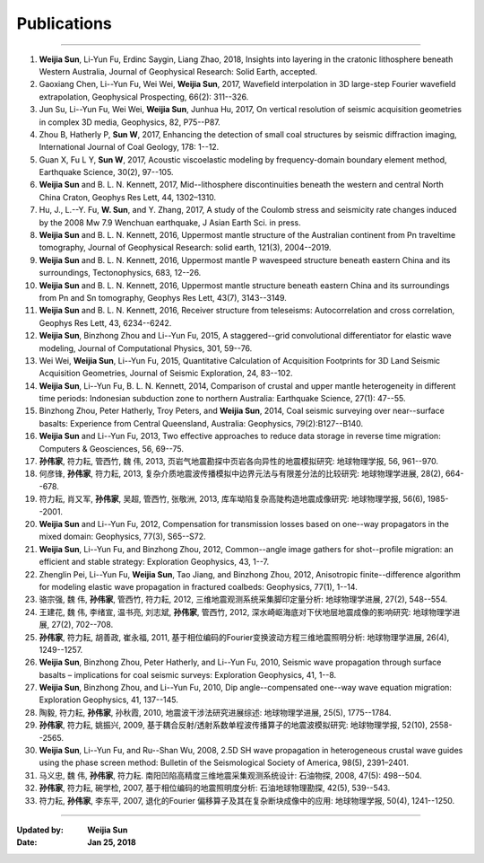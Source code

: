 Publications
============

----

#. **Weijia Sun**, Li-Yun Fu, Erdinc Saygin, Liang Zhao, 2018, Insights into layering in the cratonic lithosphere beneath Western Australia, Journal of Geophysical Research: Solid Earth, accepted.
#.  Gaoxiang Chen, Li--Yun Fu, Wei Wei, **Weijia Sun**, 2017, Wavefield interpolation in 3D large-step Fourier wavefield extrapolation, Geophysical Prospecting, 66(2): 311--326.
#.  Jun Su, Li--Yun Fu, Wei Wei, **Weijia Sun**, Junhua Hu, 2017, On vertical resolution of seismic acquisition geometries in complex 3D media, Geophysics, 82, P75--P87.
#.  Zhou B, Hatherly P, **Sun W**, 2017, Enhancing the detection of small coal structures by seismic diffraction imaging, International Journal of Coal Geology, 178: 1--12.
#.  Guan X, Fu L Y, **Sun W**, 2017, Acoustic viscoelastic modeling by frequency-domain boundary element method, Earthquake Science, 30(2), 97--105.
#.	**Weijia Sun** and B. L. N. Kennett, 2017, Mid--lithosphere discontinuities beneath the western and central North China Craton, Geophys Res Lett, 44, 1302–1310. 
#.	Hu, J., L.--Y. Fu, **W. Sun**, and Y. Zhang, 2017, A study of the Coulomb stress and seismicity rate changes induced by the 2008 Mw 7.9 Wenchuan earthquake, J Asian Earth Sci. in press. 
#.	**Weijia Sun** and B. L. N. Kennett, 2016, Uppermost mantle structure of the Australian continent from Pn traveltime tomography, Journal of Geophysical Research: solid earth, 121(3), 2004--2019. 
#.	**Weijia Sun** and B. L. N. Kennett, 2016, Uppermost mantle P wavespeed structure beneath eastern China and its surroundings, Tectonophysics, 683, 12--26. 
#.	**Weijia Sun** and B. L. N. Kennett, 2016, Uppermost mantle structure beneath eastern China and its surroundings from Pn and Sn tomography, Geophys Res Lett, 43(7), 3143--3149. 
#.	**Weijia Sun** and B. L. N. Kennett, 2016, Receiver structure from teleseisms: Autocorrelation and cross correlation, Geophys Res Lett, 43, 6234--6242. 
#.	**Weijia Sun**, Binzhong Zhou and Li--Yun Fu, 2015, A staggered--grid convolutional differentiator for elastic wave modeling, Journal of Computational Physics, 301, 59--76. 
#.	Wei Wei, **Weijia Sun**, Li--Yun Fu, 2015, Quantitative Calculation of Acquisition Footprints for 3D Land Seismic Acquisition Geometries, Journal of Seismic Exploration, 24, 83--102. 
#.	**Weijia Sun**, Li--Yun Fu, B. L. N. Kennett, 2014, Comparison of crustal and upper mantle heterogeneity in different time periods: Indonesian subduction zone to northern Australia: Earthquake Science, 27(1): 47--55.
#.	Binzhong Zhou, Peter Hatherly, Troy Peters, and **Weijia Sun**, 2014, Coal seismic surveying over near--surface basalts: Experience from Central Queensland, Australia: Geophysics, 79(2):B127--B140. 
#.	**Weijia Sun** and Li--Yun Fu, 2013, Two effective approaches to reduce data storage in reverse time migration: Computers & Geosciences, 56, 69--75. 
#.	**孙伟家**, 符力耘, 管西竹, 魏 伟, 2013, 页岩气地震勘探中页岩各向异性的地震模拟研究: 地球物理学报, 56, 961--970.
#.	何彦锋, **孙伟家**, 符力耘, 2013, 复杂介质地震波传播模拟中边界元法与有限差分法的比较研究: 地球物理学进展, 28(2), 664--678.
#.	符力耘, 肖又军, **孙伟家**, 吴超, 管西竹, 张敬洲, 2013, 库车坳陷复杂高陡构造地震成像研究: 地球物理学报, 56(6), 1985--2001. 
#.	**Weijia Sun** and Li--Yun Fu, 2012, Compensation for transmission losses based on one--way propagators in the mixed domain: Geophysics, 77(3), S65--S72. 
#.	**Weijia Sun**, Li--Yun Fu, and Binzhong Zhou, 2012, Common--angle image gathers for shot--profile migration: an efficient and stable strategy: Exploration Geophysics, 43, 1--7. 
#.	Zhenglin Pei, Li--Yun Fu, **Weijia Sun**, Tao Jiang, and Binzhong Zhou, 2012, Anisotropic finite--difference algorithm for modeling elastic wave propagation in fractured coalbeds: Geophysics, 77(1), 1--14. 
#.	骆宗强, 魏 伟, **孙伟家**, 管西竹, 符力耘, 2012, 三维地震观测系统采集脚印定量分析: 地球物理学进展, 27(2), 548--554.
#.	王建花, 魏 伟, 李绪宣, 温书亮, 刘志斌, **孙伟家**, 管西竹, 2012, 深水崎岖海底对下伏地层地震成像的影响研究: 地球物理学进展, 27(2), 702--708.
#.	**孙伟家**, 符力耘, 胡善政, 崔永福, 2011, 基于相位编码的Fourier变换波动方程三维地震照明分析: 地球物理学进展, 26(4), 1249--1257.
#.	**Weijia Sun**, Binzhong Zhou, Peter Hatherly, and Li--Yun Fu, 2010, Seismic wave propagation through surface basalts – implications for coal seismic surveys: Exploration Geophysics, 41, 1--8. 
#.	**Weijia Sun**, Binzhong Zhou, and Li--Yun Fu, 2010, Dip angle--compensated one--way wave equation migration: Exploration Geophysics, 41, 137--145. 
#.	陶毅, 符力耘, **孙伟家**, 孙秋霞, 2010, 地震波干涉法研究进展综述: 地球物理学进展, 25(5), 1775--1784.
#.	**孙伟家**, 符力耘, 姚振兴, 2009, 基于耦合反射/透射系数单程波传播算子的地震波模拟研究: 地球物理学报, 52(10), 2558--2565. 
#.	**Weijia Sun**, Li--Yun Fu, and Ru--Shan Wu, 2008, 2.5D SH wave propagation in heterogeneous crustal wave guides using the phase screen method: Bulletin of the Seismological Society of America, 98(5), 2391–2401. 
#.	马义忠, 魏 伟, **孙伟家**, 符力耘. 南阳凹陷高精度三维地震采集观测系统设计: 石油物探, 2008, 47(5): 498--504.
#.	**孙伟家**, 符力耘, 碗学检, 2007, 基于相位编码的地震照明度分析: 石油地球物理勘探, 42(5), 539--543.
#.	符力耘, **孙伟家**, 李东平, 2007, 退化的Fourier 偏移算子及其在复杂断块成像中的应用: 地球物理学报, 50(4), 1241--1250. 

----

:Updated by:
	**Weijia Sun**
	
:Date:
	**Jan 25, 2018**